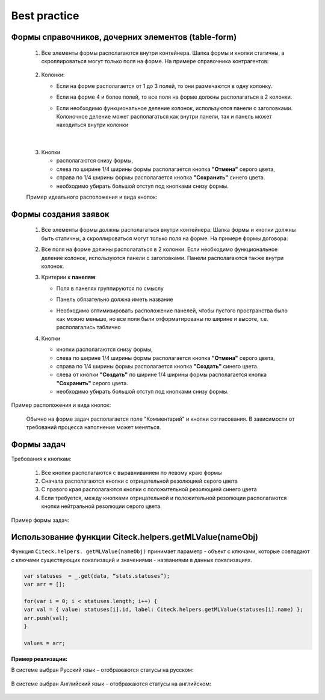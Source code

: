 Best practice
=============

.. _best_practice_form:

Формы справочников, дочерних элементов (table-form)
----------------------------------------------------

 1. Все элементы формы располагаются внутри контейнера. Шапка формы и кнопки  статичны, а скроллироваться могут только поля на форме. На примере справочника контрагентов:

     .. image:: _static/form_best_practice/02.png
       :width: 600
       :align: center
   
 2. Колонки:

    * Если на форме располагается от 1 до 3 полей, то они размечаются в одну колонку.

    * Если на форме 4 и более полей, то все поля на форме должны располагаться в 2 колонки. 

    * Если необходимо функциональное деление колонок, используются панели с заголовками. Колоночное деление может располагаться как внутри панели, так и панель может находиться внутри колонки

      .. image:: _static/form_best_practice/07.png
       :width: 600
       :align: center

|

      .. image:: _static/form_best_practice/03.png
       :width: 600
       :align: center

 3. Кнопки

    * располагаются снизу формы, 

    * слева по ширине 1/4 ширины формы располагается кнопка **"Отмена"** серого цвета, 

    * справа по 1/4 ширины формы располагается кнопка **"Сохранить"** синего цвета. 

    * необходимо убирать большой отступ под кнопками снизу формы.

 Пример идеального расположения и вида кнопок:

      .. image:: _static/form_best_practice/04.png
       :width: 600
       :align: center

Формы создания заявок
-----------------------

 1. Все элементы формы должны располагаться внутри контейнера. Шапка формы и кнопки должны быть статичны, а скроллироваться могут только поля на форме. На примере формы договора:

 2. Все поля на форме должны располагаться в 2 колонки. Если необходимо функциональное деление колонок, используются панели с заголовками. Панели располагаются также внутри колонок.

 3. Критерии к **панелям**:

    * Поля в панелях группируются по смыслу

    * Панель обязательно должна иметь название

    * Необходимо оптимизировать расположение панелей, чтобы пустого пространства было как можно меньше, но все поля были отформатированы по ширине и высоте, т.е. располагались таблично

      .. image:: _static/form_best_practice/03.png
       :width: 600
       :align: center

 4. Кнопки 

    * кнопки располагаются снизу формы, 

    * слева по ширине 1/4 ширины формы располагается кнопка **"Отмена"** серого цвета, 

    * справа по 1/4 ширины формы располагается кнопка **"Создать"** синего цвета. 

    * слева от кнопки **"Создать"** по ширине 1/4 ширины формы располагается кнопка **"Сохранить"** серого цвета. 

    * необходимо убирать большой отступ под кнопками снизу формы.

Пример расположения и вида кнопок: 

      .. image:: _static/form_best_practice/05.png
       :width: 600
       :align: center

 Обычно на форме задач располагается поле "Комментарий" и кнопки согласования. В зависимости от требований процесса наполнение может меняться.

Формы задач
-------------

Требования к кнопкам:

    1. Все кнопки располагаются с выравниванием по левому краю формы

    2. Сначала располагаются кнопки с отрицательной резолюцией серого цвета

    3. С правого края располагаются кнопки с положительной резолюцией синего цвета

    4. Если требуется, между кнопками отрицательной и положительной резолюции располагаются кнопки нейтральной резолюции серого цвета.

Пример формы задач:

      .. image:: _static/form_best_practice/06.png
       :width: 600
       :align: center

Использование функции Citeck.helpers.getMLValue(nameObj)
---------------------------------------------------------

Функция ``Citeck.helpers. getMLValue(nameObj)`` принимает параметр - объект с ключами, которые совпадают с ключами существующих локализаций и значениями - названиями в данных локализациях.

      .. image:: _static/form_best_practice/getMLValue_01.png
       :width: 600
       :align: center

.. code-block::

    var statuses  = _.get(data, “stats.statuses”);
    var arr = [];

    for(var i = 0; i < statuses.length; i++) {
    var val = { value: statuses[i].id, label: Citeck.helpers.getMLValue(statuses[i].name) };
    arr.push(val);
    }

    values = arr;

**Пример реализации:**

В системе выбран Русский язык – отображаются статусы на русском:

      .. image:: _static/form_best_practice/getMLValue_02.png
       :width: 600
       :align: center

В системе выбран Английский язык  – отображаются статусы на английском:

      .. image:: _static/form_best_practice/getMLValue_03.png
       :width: 600
       :align: center